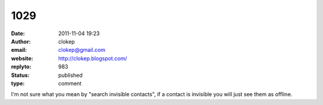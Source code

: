 1029
####
:date: 2011-11-04 19:23
:author: clokep
:email: clokep@gmail.com
:website: http://clokep.blogspot.com/
:replyto: 983
:status: published
:type: comment

I'm not sure what you mean by "search invisible contacts", if a contact is invisible you will just see them as offline.
